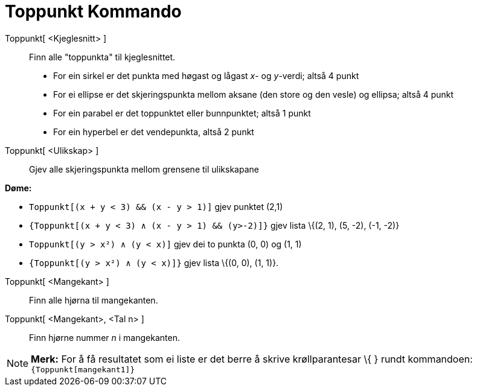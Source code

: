 = Toppunkt Kommando
:page-en: commands/Vertex
ifdef::env-github[:imagesdir: /nn/modules/ROOT/assets/images]

Toppunkt[ <Kjeglesnitt> ]::
  Finn alle "toppunkta" til kjeglesnittet.
  * For ein sirkel er det punkta med høgast og lågast _x_- og _y_-verdi; altså 4 punkt
  * For ei ellipse er det skjeringspunkta mellom aksane (den store og den vesle) og ellipsa; altså 4 punkt
  * For ein parabel er det toppunktet eller bunnpunktet; altså 1 punkt
  * For ein hyperbel er det vendepunkta, altså 2 punkt

Toppunkt[ <Ulikskap> ]::
  Gjev alle skjeringspunkta mellom grensene til ulikskapane

[EXAMPLE]
====

*Døme:*

* `++Toppunkt[(x + y < 3) && (x - y > 1)]++` gjev punktet (2,1)
* `++{Toppunkt[(x + y < 3) ∧ (x - y > 1) && (y>-2)]}++` gjev lista \{(2, 1), (5, -2), (-1, -2)}
* `++Toppunkt[(y > x²) ∧ (y < x)]++` gjev dei to punkta (0, 0) og (1, 1)
* `++{Toppunkt[(y > x²) ∧ (y < x)]}++` gjev lista \{(0, 0), (1, 1)}.

====

Toppunkt[ <Mangekant> ]::
  Finn alle hjørna til mangekanten.
Toppunkt[ <Mangekant>, <Tal n> ]::
  Finn hjørne nummer _n_ i mangekanten.

[NOTE]
====

*Merk:* For å få resultatet som ei liste er det berre å skrive krøllparantesar \{ } rundt kommandoen:
`++{Toppunkt[mangekant1]}++`

====
